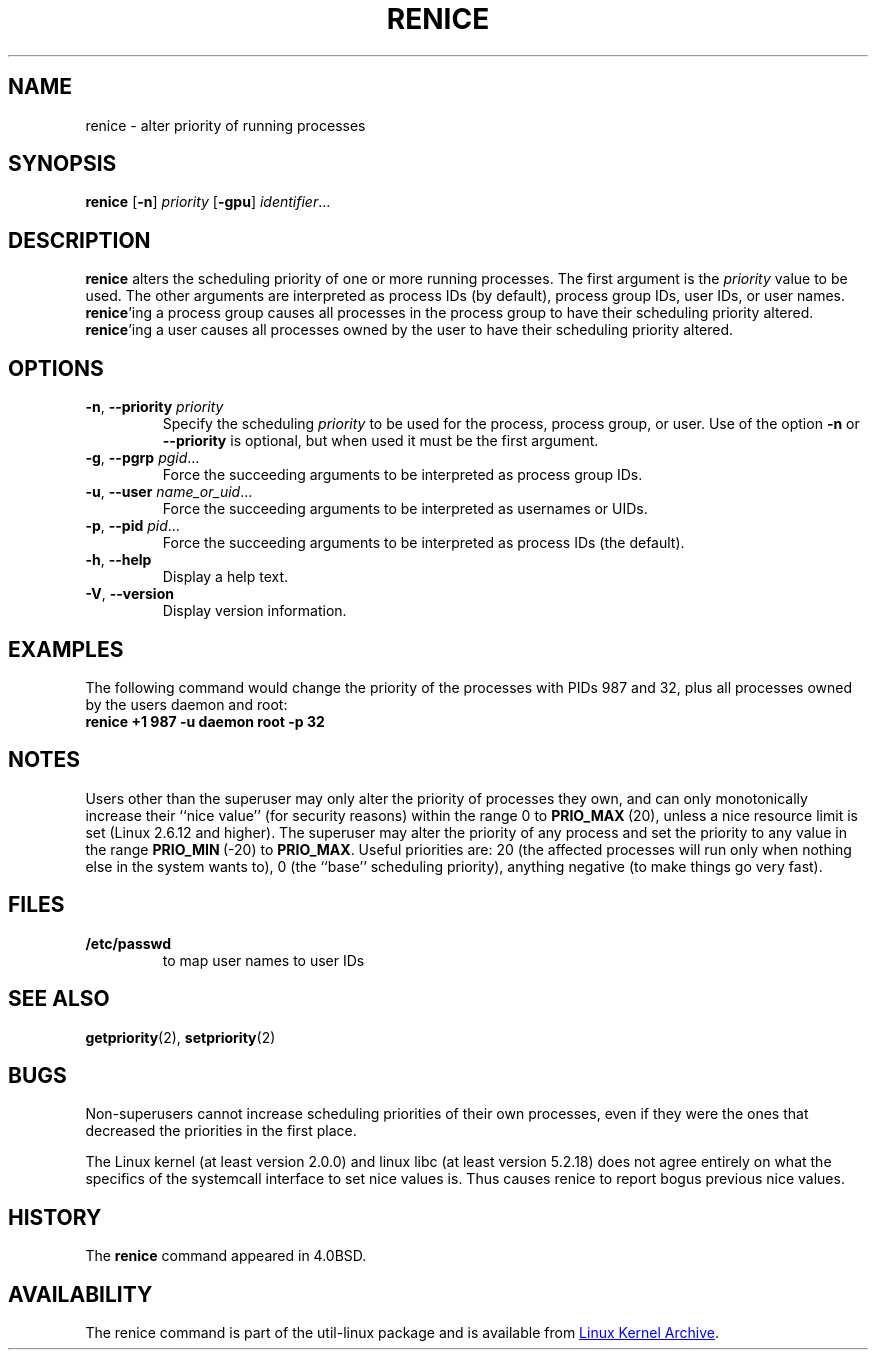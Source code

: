 .\" Copyright (c) 1983, 1991, 1993
.\"	The Regents of the University of California.  All rights reserved.
.\"
.\" Redistribution and use in source and binary forms, with or without
.\" modification, are permitted provided that the following conditions
.\" are met:
.\" 1. Redistributions of source code must retain the above copyright
.\"    notice, this list of conditions and the following disclaimer.
.\" 2. Redistributions in binary form must reproduce the above copyright
.\"    notice, this list of conditions and the following disclaimer in the
.\"    documentation and/or other materials provided with the distribution.
.\" 3. All advertising materials mentioning features or use of this software
.\"    must display the following acknowledgement:
.\"	This product includes software developed by the University of
.\"	California, Berkeley and its contributors.
.\" 4. Neither the name of the University nor the names of its contributors
.\"    may be used to endorse or promote products derived from this software
.\"    without specific prior written permission.
.\"
.\" THIS SOFTWARE IS PROVIDED BY THE REGENTS AND CONTRIBUTORS ``AS IS'' AND
.\" ANY EXPRESS OR IMPLIED WARRANTIES, INCLUDING, BUT NOT LIMITED TO, THE
.\" IMPLIED WARRANTIES OF MERCHANTABILITY AND FITNESS FOR A PARTICULAR PURPOSE
.\" ARE DISCLAIMED.  IN NO EVENT SHALL THE REGENTS OR CONTRIBUTORS BE LIABLE
.\" FOR ANY DIRECT, INDIRECT, INCIDENTAL, SPECIAL, EXEMPLARY, OR CONSEQUENTIAL
.\" DAMAGES (INCLUDING, BUT NOT LIMITED TO, PROCUREMENT OF SUBSTITUTE GOODS
.\" OR SERVICES; LOSS OF USE, DATA, OR PROFITS; OR BUSINESS INTERRUPTION)
.\" HOWEVER CAUSED AND ON ANY THEORY OF LIABILITY, WHETHER IN CONTRACT, STRICT
.\" LIABILITY, OR TORT (INCLUDING NEGLIGENCE OR OTHERWISE) ARISING IN ANY WAY
.\" OUT OF THE USE OF THIS SOFTWARE, EVEN IF ADVISED OF THE POSSIBILITY OF
.\" SUCH DAMAGE.
.\"
.\"     @(#)renice.8   8.1 (Berkeley) 6/9/93
.\"
.TH RENICE "1" "September 2011" "util-linux" "User Commands"
.SH NAME
renice \- alter priority of running processes
.SH SYNOPSIS
.B renice
.RB [ \-n ]
.I priority
.RB [ \-gpu ]
.IR identifier ...
.SH DESCRIPTION
.B renice
alters the scheduling priority of one or more running processes.  The
first argument is the \fIpriority\fR value to be used.
The other arguments are interpreted as process IDs (by default),
process group IDs, user IDs, or user names.
.BR renice 'ing
a process group causes all processes in the process group to have their
scheduling priority altered.
.BR renice 'ing
a user causes all processes owned by the user to have their scheduling
priority altered.
.PP
.SH OPTIONS
.TP
.BR \-n , " \-\-priority " \fIpriority\fR
Specify the scheduling
.I priority
to be used for the process, process group, or user.  Use of the option
.BR \-n " or " \-\-priority
is optional, but when used it must be the first argument.
.TP
.BR \-g , " \-\-pgrp " \fIpgid\fR...
Force the succeeding arguments to be interpreted as process group IDs.
.TP
.BR \-u , " \-\-user " \fIname_or_uid\fR...
Force the succeeding arguments to be interpreted as usernames or UIDs.
.TP
.BR \-p , " \-\-pid " \fIpid\fR...
Force the succeeding arguments to be interpreted as process IDs
(the default).
.TP
.BR \-h , " \-\-help"
Display a help text.
.TP
.BR \-V , " \-\-version"
Display version information.
.SH EXAMPLES
The following command would change the priority of the processes with
PIDs 987 and 32, plus all processes owned by the users daemon and root:
.TP
.B "       renice" +1 987 -u daemon root -p 32
.SH NOTES
Users other than the superuser may only alter the priority of processes they
own, and can only monotonically increase their ``nice value'' (for security
reasons) within the range 0 to
.BR PRIO_MAX \ (20),
unless a nice resource limit is set (Linux 2.6.12 and higher).  The
superuser may alter the priority of any process and set the priority to any
value in the range
.BR PRIO_MIN \ (\-20)
to
.BR PRIO_MAX .
Useful priorities are: 20 (the affected processes will run only when nothing
else in the system wants to), 0 (the ``base'' scheduling priority), anything
negative (to make things go very fast).
.SH FILES
.TP
.B /etc/passwd
to map user names to user IDs
.SH SEE ALSO
.BR getpriority (2),
.BR setpriority (2)
.SH BUGS
Non-superusers cannot increase scheduling priorities of their own processes,
even if they were the ones that decreased the priorities in the first place.
.PP
The Linux kernel (at least version 2.0.0) and linux libc (at least version
5.2.18) does not agree entirely on what the specifics of the systemcall
interface to set nice values is.  Thus causes renice to report bogus previous
nice values.
.SH HISTORY
The
.B renice
command appeared in 4.0BSD.
.SH AVAILABILITY
The renice command is part of the util-linux package and is available from
.UR ftp://\:ftp.kernel.org\:/pub\:/linux\:/utils\:/util-linux/
Linux Kernel Archive
.UE .
